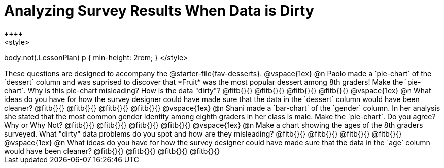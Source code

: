 = Analyzing Survey Results When Data is Dirty
++++
<style>
body:not(.LessonPlan) p { min-height: 2rem; }
</style>
++++

These questions are designed to accompany the @starter-file{fav-desserts}.

@vspace{1ex}

@n Paolo made a `pie-chart` of the `dessert` column and was suprised to discover that *Fruit* was the most popular dessert among 8th graders! Make the `pie-chart`. Why is this pie-chart misleading? How is the data "dirty"?

@fitb{}{}

@fitb{}{}

@fitb{}{}

@fitb{}{}

@vspace{1ex}

@n What ideas do you have for how the survey designer could have made sure that the data in the `dessert` column would have been cleaner?

@fitb{}{}

@fitb{}{}

@fitb{}{}

@fitb{}{}

@vspace{1ex}

@n Shani made a `bar-chart` of the `gender` column. In her analysis she stated that the most common gender identity among eighth graders in her class is male. Make the `pie-chart`. Do you agree? Why or Why Not?

@fitb{}{}

@fitb{}{}

@fitb{}{}

@fitb{}{}

@vspace{1ex}

@n Make a chart showing the ages of the 8th graders surveyed. What "dirty" data problems do you spot and how are they misleading?

@fitb{}{}

@fitb{}{}

@fitb{}{}

@fitb{}{}

@vspace{1ex}

@n What ideas do you have for how the survey designer could have made sure that the data in the `age` column would have been cleaner?

@fitb{}{}

@fitb{}{}

@fitb{}{}

@fitb{}{}
